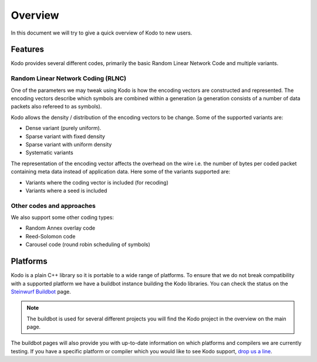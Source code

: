 Overview
========

.. _overview:

In this document we will try to give a quick overview of Kodo to new users.

Features
--------

Kodo provides several different codes, primarily the basic Random Linear
Network Code and multiple variants.

Random Linear Network Coding (RLNC)
~~~~~~~~~~~~~~~~~~~~~~~~~~~~~~~~~~~
One of the parameters we may tweak using Kodo is how the encoding vectors
are constructed and represented. The encoding vectors describe which symbols
are combined within a generation (a generation consists of a number of
data packets also refereed to as symbols).

Kodo allows the density / distribution of the encoding vectors to be change.
Some of the supported variants are:

* Dense variant (purely uniform).
* Sparse variant with fixed density
* Sparse variant with uniform density
* Systematic variants

The representation of the encoding vector affects the overhead on the wire
i.e. the number of bytes per coded packet containing meta data instead of
application data. Here some of the variants supported are:

* Variants where the coding vector is included (for recoding)
* Variants where a seed is included

Other codes and approaches
~~~~~~~~~~~~~~~~~~~~~~~~~~
We also support some other coding types:

* Random Annex overlay code
* Reed-Solomon code
* Carousel code (round robin scheduling of symbols)

Platforms
---------
Kodo is a plain C++ library so it is portable to a wide range of platforms.
To ensure that we do not break compatibility with a supported platform we
have a buildbot instance building the Kodo libraries. You can check the
status on the `Steinwurf Buildbot`_ page.

.. _Steinwurf Buildbot: http://176.28.49.184:12344

.. note:: The buildbot is used for several different projects you will find the
  Kodo project in the overview on the main page.

The buildbot pages will also provide you with up-to-date information on which
platforms and compilers we are currently testing. If you have a specific
platform or compiler which you would like to see Kodo support, `drop us a line`_.

.. _drop us a line: http://steinwurf.com/contact-us/




